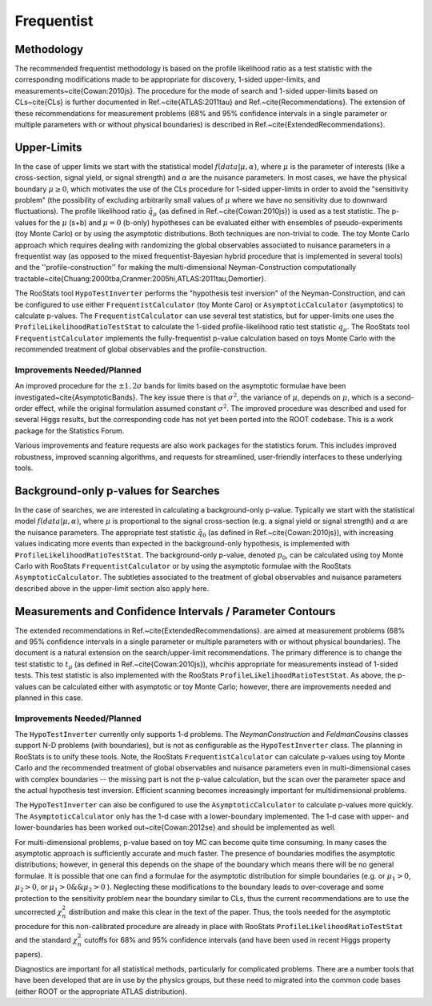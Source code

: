 
Frequentist
============

Methodology
-----------

The recommended frequentist methodology is based on the profile likelihood ratio as a test statistic with the corresponding modifications made to be appropriate for discovery, 1-sided upper-limits, and measurements~\cite{Cowan:2010js}. The procedure for the mode of search and 1-sided upper-limits based on CLs~\cite{CLs} is further documented in Ref.~\cite{ATLAS:2011tau} and Ref.~\cite{Recommendations}.  The extension of these recommendations for measurement problems (68\% and 95\% confidence intervals in a single parameter or multiple parameters with or without physical boundaries) is described in Ref.~\cite{ExtendedRecommendations}.

Upper-Limits
-------------

In the case of upper limits we start with the statistical model :math:`f(data | \mu, \alpha)`, where :math:`\mu` is the parameter of interests (like a cross-section, signal yield, or signal strength) and :math:`\alpha` are the nuisance parameters.  In most cases, we have the physical boundary :math:`\mu\ge 0`, which motivates the use of the CLs procedure for 1-sided upper-limits in order to avoid the "sensitivity problem" (the possibility of excluding arbitrarily small values of  :math:`\mu` where we have no sensitivity due to downward fluctuations). The profile likelihood ratio :math:`\tilde{q}_\mu` (as defined in Ref.~\cite{Cowan:2010js}) is used as a test statistic. The p-values for the :math:`\mu` (s+b) and :math:`\mu=0` (b-only) hypotheses can be evaluated either with ensembles of pseudo-experiments (toy Monte Carlo) or by using the asymptotic distributions.  Both techniques are non-trivial to code. The  toy Monte Carlo approach which requires dealing with randomizing the global observables associated to nuisance parameters in a frequentist way (as opposed to the mixed frequentist-Bayesian hybrid procedure that is implemented in several  tools) and the ''profile-construction'' for making the multi-dimensional Neyman-Construction computationally tractable~\cite{Chuang:2000tba,Cranmer:2005hi,ATLAS:2011tau,Demortier}.

The RooStats tool ``HypoTestInverter`` performs the "hypothesis test inversion" of the Neyman-Construction, and can be configured to use  either ``FrequentistCalculator`` (toy Monte Caro) or ``AsymptoticCalculator`` (asymptotics) to calculate p-values.  The ``FrequentistCalculator`` can use several test statistics, but for upper-limits one uses the ``ProfileLikelihoodRatioTestStat`` to calculate the 1-sided profile-likelihood ratio test statistic :math:`q_\mu`.
The RooStats tool ``FrequentistCalculator`` implements the fully-frequentist p-value calculation based on toys Monte Carlo with the recommended treatment of global observables and the profile-construction. 

Improvements Needed/Planned
^^^^^^^^^^^^^^^^^^^^^^^^^^^

An improved procedure for the :math:`\pm 1,2\sigma` bands for limits based on the asymptotic formulae have been investigated~\cite{AsymptoticBands}. The key issue there is that :math:`\sigma^2`, the variance of :math:`\mu`, depends on :math:`\mu`, which is a second-order effect, while the original formulation assumed constant :math:`\sigma^2`. The improved procedure was described and used for several Higgs results, but the corresponding code has not yet been ported into the ROOT codebase. This is a work package for the Statistics Forum.  

Various improvements and feature requests  are also work packages for the statistics forum. This includes improved robustness, improved scanning algorithms, and requests for streamlined, user-friendly interfaces to these underlying tools.

Background-only p-values for Searches
-------------------------------------

In the case of searches, we are interested in calculating a background-only p-value. Typically we start with the statistical model :math:`f(data | \mu, \alpha)`, where :math:`\mu` is proportional to the signal cross-section (e.g. a signal yield or signal strength) and :math:`\alpha` are the nuisance parameters. The appropriate test statistic :math:`\tilde{q}_0`  (as defined in Ref.~\cite{Cowan:2010js}), with increasing values indicating more events than expected in the background-only hypothesis, is implemented with ``ProfileLikelihoodRatioTestStat``.  The background-only p-value, denoted :math:`p_0`, can be calculated using toy Monte Carlo with RooStats ``FrequentistCalculator`` or by using the asymptotic formulae with the RooStats ``AsymptoticCalculator``. 
The subtleties associated to the treatment of global observables and nuisance parameters described above in the upper-limit section also apply here.

Measurements and Confidence Intervals / Parameter Contours
----------------------------------------------------------

The extended recommendations in Ref.~\cite{ExtendedRecommendations}. are aimed at measurement problems (68\% and 95\% confidence intervals in a single parameter or multiple parameters with or without physical boundaries). The document is a natural extension on the search/upper-limit recommendations. The primary difference is to change the test statistic to :math:`t_\mu`  (as defined in Ref.~\cite{Cowan:2010js}), whcihis appropriate for measurements instead of 1-sided tests. This test statistic is also implemented with the RooStats ``ProfileLikelihoodRatioTestStat``.  As above, the p-values can be calculated either with asymptotic or toy Monte Carlo; however, there are improvements needed and planned in this case.
 
 
Improvements Needed/Planned
^^^^^^^^^^^^^^^^^^^^^^^^^^^


The ``HypoTestInverter`` currently only supports 1-d problems. The `NeymanConstruction` and `FeldmanCousins` classes support N-D problems (with boundaries), but is not as configurable as the ``HypoTestInverter`` class. The planning in RooStats is to unify these tools.  Note, the RooStats ``FrequentistCalculator`` can calculate p-values using toy Monte Carlo and the recommended treatment of global observables and nuisance parameters even in multi-dimensional cases with complex boundaries -- the missing part is not the p-value calculation, but the scan over the parameter space and the actual hypothesis test inversion. Efficient scanning becomes increasingly important for multidimensional problems.

The ``HypoTestInverter`` can also be configured to use the ``AsymptoticCalculator`` to calculate p-values more quickly. The ``AsymptoticCalculator`` only has the 1-d case with a lower-boundary implemented. The 1-d case with upper- and lower-boundaries has been worked out~\cite{Cowan:2012se} and should be implemented as well.  

For multi-dimensional problems, p-value based on toy MC can become quite time consuming. In many cases the asymptotic approach is sufficiently accurate and much faster. The presence of boundaries modifies the asymptotic distributions; however, in general this depends on the shape of the boundary which means there will be no general formulae. It is possible that one can find a formulae for the asymptotic distribution for simple boundaries (e.g. or :math:`\mu_1>0`, :math:`\mu_2>0`, or :math:`\mu_1>0 \&\& \mu_2>0` ). Neglecting these modifications to the boundary leads to over-coverage and some protection to the sensitivity problem near the boundary similar to CLs, thus the current recommendations are to use the uncorrected :math:`\chi^2_n` distribution and make this clear in the text of the paper. Thus, the tools needed for the asymptotic procedure for this non-calibrated procedure are already in place with RooStats ``ProfileLikelihoodRatioTestStat`` and the standard :math:`\chi^2_n` cutoffs for 68\% and 95\% confidence intervals (and have been used in recent Higgs property papers).

Diagnostics are important for all statistical methods, particularly for complicated problems. 
There are a number tools that have been developed that are in use by the physics groups, 
but these need to migrated into the common code bases (either ROOT or the appropriate ATLAS distribution).

